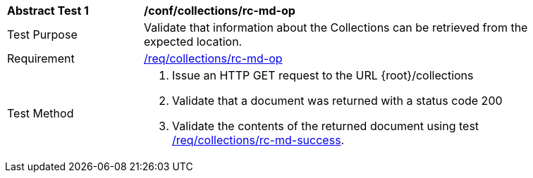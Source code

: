 // [[ats_collections_rc-md-op]]
[width="90%",cols="2,6a"]
|===
^|*Abstract Test {counter:ats-id}* |*/conf/collections/rc-md-op*
^|Test Purpose |Validate that information about the Collections can be retrieved from the expected location.
^|Requirement |<<req_collections_rc-md-op,/req/collections/rc-md-op>>
^|Test Method |. Issue an HTTP GET request to the URL {root}/collections
. Validate that a document was returned with a status code 200
. Validate the contents of the returned document using test <<req_collections_rc-md-success,/req/collections/rc-md-success>>.
|===

